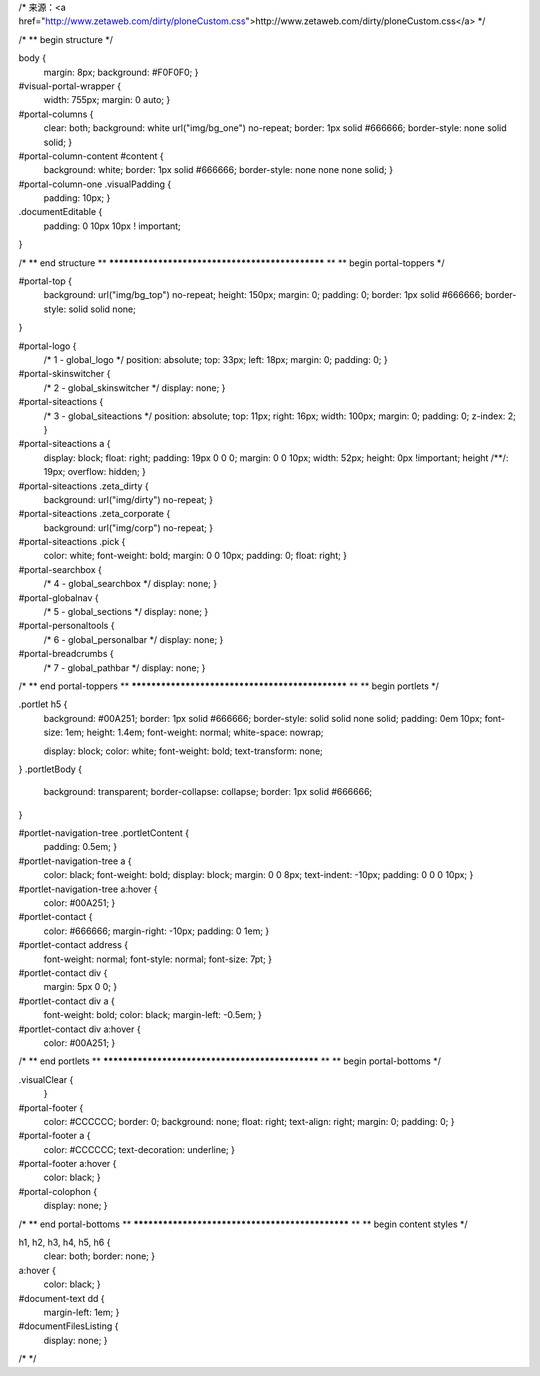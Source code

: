 /* 来源：<a href="http://www.zetaweb.com/dirty/ploneCustom.css">http://www.zetaweb.com/dirty/ploneCustom.css</a> */

/*
** begin structure
*/

body {
    margin: 8px;
    background: #F0F0F0;
    }

#visual-portal-wrapper {
    width: 755px;
    margin: 0 auto;
    }


#portal-columns {
    clear: both;
    background: white url("img/bg_one") no-repeat;
    border: 1px solid #666666;
    border-style: none solid solid;
    }

#portal-column-content #content {
    background: white;
    border: 1px solid #666666;
    border-style: none none none solid;
    }

#portal-column-one .visualPadding {
    padding: 10px;
    }

.documentEditable {
    padding: 0 10px 10px ! important;
}

    

/*
** end structure
**
************************************************
**
** begin portal-toppers
*/

#portal-top {
    background: url("img/bg_top") no-repeat;
    height: 150px;
    margin: 0;
    padding: 0;
    border: 1px solid #666666;
    border-style: solid solid none;
}

#portal-logo {
    /* 1 - global_logo */
    position: absolute;
    top: 33px;
    left: 18px;
    margin: 0;
    padding: 0;
    }

#portal-skinswitcher {
    /* 2 - global_skinswitcher */
    display: none; }

#portal-siteactions {
    /* 3 - global_siteactions */
    position: absolute;
    top: 11px;
    right: 16px;
    width: 100px;
    margin: 0;
    padding: 0;
    z-index: 2;
    }
#portal-siteactions a {
    display: block;
    float: right;
    padding: 19px 0 0 0;
    margin: 0 0 10px;
    width: 52px;
    height: 0px !important;
    height /**/: 19px;
    overflow: hidden;
    }
#portal-siteactions .zeta_dirty {
    background: url("img/dirty") no-repeat;
    }
#portal-siteactions .zeta_corporate {
    background: url("img/corp") no-repeat;
    }
#portal-siteactions .pick {
    color: white;
    font-weight: bold;
    margin: 0 0 10px;
    padding: 0;
    float: right;
    }



#portal-searchbox {
    /* 4 - global_searchbox */
    display: none; }

#portal-globalnav {
    /* 5 - global_sections */
    display: none; }

#portal-personaltools {
    /* 6 - global_personalbar */
    display: none; }

#portal-breadcrumbs {
    /* 7 - global_pathbar */
    display: none; }



/*
** end portal-toppers
**
************************************************
**
** begin portlets
*/

.portlet h5 { 
    background: #00A251;
    border: 1px solid #666666;
    border-style: solid solid none solid;
    padding: 0em 10px;
    font-size: 1em;
    height: 1.4em;
    font-weight: normal;
    white-space: nowrap;
    
    display: block;
    color: white;
    font-weight: bold;
    text-transform: none;
}
.portletBody {
    background: transparent;
    border-collapse: collapse;
    border: 1px solid #666666;
}

#portlet-navigation-tree .portletContent {
    padding: 0.5em;
    }
#portlet-navigation-tree a {
    color: black;
    font-weight: bold;
    display: block;
    margin: 0 0 8px;
    text-indent: -10px;
    padding: 0 0 0 10px;
    }
#portlet-navigation-tree a:hover {
    color: #00A251;
    }

#portlet-contact {
    color: #666666;
    margin-right: -10px;
    padding: 0 1em;
    }
#portlet-contact address {
    font-weight: normal;
    font-style: normal;
    font-size: 7pt;
    }
#portlet-contact div {
    margin: 5px 0 0;
    }
#portlet-contact div a {
    font-weight: bold;
    color: black;
    margin-left: -0.5em;
    }
#portlet-contact div a:hover {
    color: #00A251;
    }

/*
** end portlets
**
************************************************
**
** begin portal-bottoms
*/

.visualClear {
    }

#portal-footer {
    color: #CCCCCC;
    border: 0;
    background: none;
    float: right;
    text-align: right;
    margin: 0;
    padding: 0;
    }
#portal-footer a {
    color: #CCCCCC;
    text-decoration: underline;
    }
#portal-footer a:hover {
    color: black;
    }

#portal-colophon {
    display: none; }


/*
** end portal-bottoms
**
************************************************
**
** begin content styles
*/

h1, h2, h3, h4, h5, h6 {
    clear: both;
    border: none;
    }
    
a:hover {
    color: black;
    }

#document-text dd {
    margin-left: 1em;
    }

#documentFilesListing {
    display: none;
    }

/*  */